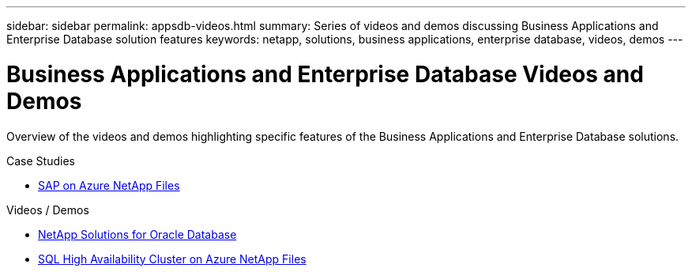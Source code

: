 ---
sidebar: sidebar
permalink: appsdb-videos.html
summary: Series of videos and demos discussing Business Applications and Enterprise Database solution features
keywords: netapp, solutions, business applications, enterprise database, videos, demos
---

= Business Applications and Enterprise Database Videos and Demos
:hardbreaks:
:nofooter:
:icons: font
:linkattrs:
:table-stripes: odd
:imagesdir: ./media/

[.lead]
Overview of the videos and demos highlighting specific features of the Business Applications and Enterprise Database solutions.

.Case Studies
* link:https://customers.netapp.com/en/sap-azure-netapp-files-case-study[SAP on Azure NetApp Files]

.Videos / Demos
* link:https://tv.netapp.com/detail/video/6122307529001/netapp-solutions-for-oracle-databases%E2%80%8B[NetApp Solutions for Oracle Database]

* link:https://tv.netapp.com/detail/video/1670591628570468424/deploy-sql-server-always-on-failover-cluster-over-smb-with-azure-netapp-files[SQL High Availability Cluster on Azure NetApp Files]

